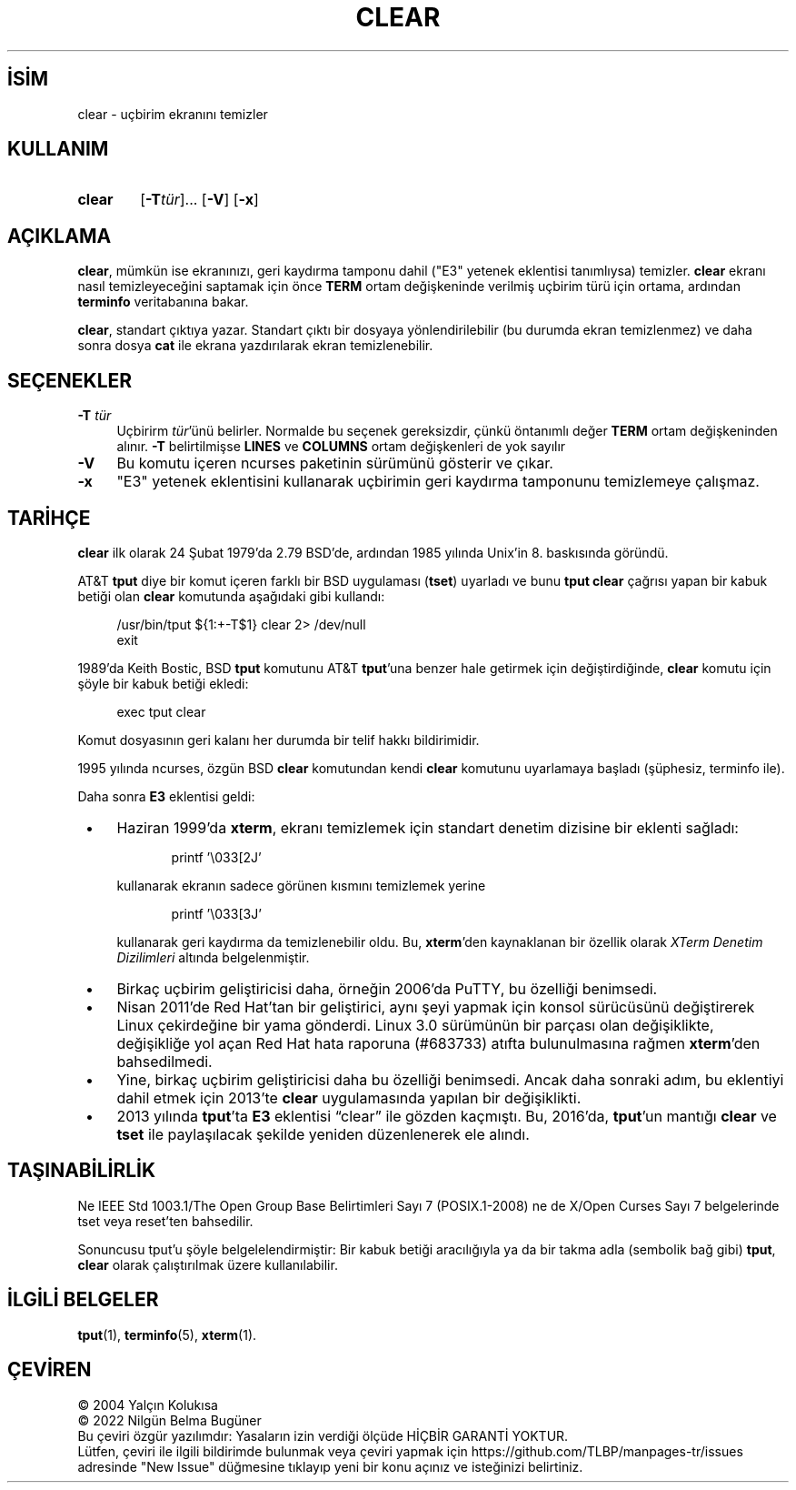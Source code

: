 .ig
 * Bu kılavuz sayfası Türkçe Linux Belgelendirme Projesi (TLBP) tarafından
 * XML belgelerden derlenmiş olup manpages-tr paketinin parçasıdır:
 * https://github.com/TLBP/manpages-tr
 *
 * Özgün Belgenin Lisans ve Telif Hakkı bilgileri:
 *
 ****************************************************************************
 * Copyright 2018-2021,2022 Thomas E. Dickey                                *
 * Copyright 1998-2016,2017 Free Software Foundation, Inc.                  *
 *                                                                          *
 * Permission is hereby granted, free of charge, to any person obtaining a  *
 * copy of this software and associated documentation files (the            *
 * "Software"), to deal in the Software without restriction, including      *
 * without limitation the rights to use, copy, modify, merge, publish,      *
 * distribute, distribute with modifications, sublicense, and/or sell       *
 * copies of the Software, and to permit persons to whom the Software is    *
 * furnished to do so, subject to the following conditions:                 *
 *                                                                          *
 * The above copyright notice and this permission notice shall be included  *
 * in all copies or substantial portions of the Software.                   *
 *                                                                          *
 * THE SOFTWARE IS PROVIDED "AS IS", WITHOUT WARRANTY OF ANY KIND, EXPRESS  *
 * OR IMPLIED, INCLUDING BUT NOT LIMITED TO THE WARRANTIES OF               *
 * MERCHANTABILITY, FITNESS FOR A PARTICULAR PURPOSE AND NONINFRINGEMENT.   *
 * IN NO EVENT SHALL THE ABOVE COPYRIGHT HOLDERS BE LIABLE FOR ANY CLAIM,   *
 * DAMAGES OR OTHER LIABILITY, WHETHER IN AN ACTION OF CONTRACT, TORT OR    *
 * OTHERWISE, ARISING FROM, OUT OF OR IN CONNECTION WITH THE SOFTWARE OR    *
 * THE USE OR OTHER DEALINGS IN THE SOFTWARE.                               *
 *                                                                          *
 * Except as contained in this notice, the name(s) of the above copyright   *
 * holders shall not be used in advertising or otherwise to promote the     *
 * sale, use or other dealings in this Software without prior written       *
 * authorization.                                                           *
 ****************************************************************************
 *
 * $Id: clear.1,v 1.27 2022/02/12 20:07:29 tom Exp $
..
.\" Derlenme zamanı: 2023-01-21T21:03:29+03:00
.TH "CLEAR" 1 "12 Şubat 2022" "ncurses-6.3 (patch 20220326)" "Kullanıcı Komutları"
.\" Sözcükleri ilgisiz yerlerden bölme (disable hyphenation)
.nh
.\" Sözcükleri yayma, sadece sola yanaştır (disable justification)
.ad l
.PD 0
.SH İSİM
clear - uçbirim ekranını temizler
.sp
.SH KULLANIM
.IP \fBclear\fR 6
[\fB-T\fR\fItür\fR]... [\fB-V\fR] [\fB-x\fR]
.sp
.PP
.sp
.SH "AÇIKLAMA"
\fBclear\fR, mümkün ise ekranınızı, geri kaydırma tamponu dahil ("E3" yetenek eklentisi tanımlıysa) temizler. \fBclear\fR ekranı nasıl temizleyeceğini saptamak için önce \fBTERM\fR ortam değişkeninde verilmiş uçbirim türü için ortama, ardından \fBterminfo\fR veritabanına bakar.
.sp
\fBclear\fR, standart çıktıya yazar. Standart çıktı bir dosyaya yönlendirilebilir (bu durumda ekran temizlenmez) ve daha sonra dosya \fBcat\fR ile ekrana yazdırılarak ekran temizlenebilir.
.sp
.SH "SEÇENEKLER"
.TP 4
\fB-T\fR \fItür\fR
Uçbirirm \fItür\fR’ünü belirler. Normalde bu seçenek gereksizdir, çünkü öntanımlı değer \fBTERM\fR ortam değişkeninden alınır. \fB-T\fR belirtilmişse \fBLINES\fR ve \fBCOLUMNS\fR ortam değişkenleri de yok sayılır
.sp
.TP 4
\fB-V\fR
Bu komutu içeren ncurses paketinin sürümünü gösterir ve çıkar.
.sp
.TP 4
\fB-x\fR
"E3" yetenek eklentisini kullanarak uçbirimin geri kaydırma tamponunu temizlemeye çalışmaz.
.sp
.PP
.sp
.SH "TARİHÇE"
\fBclear\fR ilk olarak 24 Şubat 1979’da 2.79 BSD’de, ardından 1985 yılında Unix’in 8. baskısında göründü.
.sp
AT&T \fBtput\fR diye bir komut içeren farklı bir BSD uygulaması (\fBtset\fR) uyarladı ve bunu \fBtput clear\fR çağrısı yapan bir kabuk betiği olan \fBclear\fR komutunda aşağıdaki gibi kullandı:
.sp
.RS 4
.nf
/usr/bin/tput ${1:+-T$1} clear 2> /dev/null
exit
.fi
.sp
.RE
1989’da Keith Bostic, BSD \fBtput\fR komutunu AT&T \fBtput\fR’una benzer hale getirmek için değiştirdiğinde, \fBclear\fR komutu için şöyle bir kabuk betiği ekledi:
.sp
.RS 4
.nf
exec tput clear
.fi
.sp
.RE
Komut dosyasının geri kalanı her durumda bir telif hakkı bildirimidir.
.sp
1995 yılında ncurses, özgün BSD \fBclear\fR komutundan kendi \fBclear\fR komutunu uyarlamaya başladı (şüphesiz, terminfo ile).
.sp
Daha sonra \fBE3\fR eklentisi geldi:
.sp
.PD 1
.RS 1
.IP \(bu 3
Haziran 1999’da \fBxterm\fR, ekranı temizlemek için standart denetim dizisine bir eklenti sağladı:
.sp
.RS 4
.RS 4
.nf
printf ’\\033[2J’
.fi
.sp
.RE
.RE
.IP
kullanarak ekranın sadece görünen kısmını temizlemek yerine
.sp
.RS 4
.RS 4
.nf
printf ’\\033[3J’
.fi
.sp
.RE
.RE
.IP
kullanarak geri kaydırma da temizlenebilir oldu. Bu, \fBxterm\fR’den kaynaklanan bir özellik olarak \fIXTerm Denetim Dizilimleri\fR altında belgelenmiştir.
.IP \(bu 3
Birkaç uçbirim geliştiricisi daha, örneğin 2006’da PuTTY, bu özelliği benimsedi.
.IP \(bu 3
Nisan 2011’de Red Hat’tan bir geliştirici, aynı şeyi yapmak için konsol sürücüsünü değiştirerek Linux çekirdeğine bir yama gönderdi. Linux 3.0 sürümünün bir parçası olan değişiklikte, değişikliğe yol açan Red Hat hata raporuna (#683733) atıfta bulunulmasına rağmen \fBxterm\fR’den bahsedilmedi.
.IP \(bu 3
Yine, birkaç uçbirim geliştiricisi daha bu özelliği benimsedi. Ancak daha sonraki adım, bu eklentiyi dahil etmek için 2013’te \fBclear\fR uygulamasında yapılan bir değişiklikti.
.IP \(bu 3
2013 yılında \fBtput\fR’ta \fBE3\fR eklentisi “clear” ile gözden kaçmıştı. Bu, 2016’da, \fBtput\fR’un mantığı \fBclear\fR ve \fBtset\fR ile paylaşılacak şekilde yeniden düzenlenerek ele alındı.
.sp
.RE
.PD 0
.sp
.SH "TAŞINABİLİRLİK"
Ne IEEE Std 1003.1/The Open Group Base Belirtimleri Sayı 7 (POSIX.1-2008) ne de X/Open Curses Sayı 7 belgelerinde tset veya reset’ten bahsedilir.
.sp
Sonuncusu tput’u şöyle belgelelendirmiştir: Bir kabuk betiği aracılığıyla ya da bir takma adla (sembolik bağ gibi) \fBtput\fR, \fBclear\fR olarak çalıştırılmak üzere kullanılabilir.
.sp
.SH "İLGİLİ BELGELER"
\fBtput\fR(1), \fBterminfo\fR(5), \fBxterm\fR(1).
.sp
.SH "ÇEVİREN"
© 2004 Yalçın Kolukısa
.br
© 2022 Nilgün Belma Bugüner
.br
Bu çeviri özgür yazılımdır: Yasaların izin verdiği ölçüde HİÇBİR GARANTİ YOKTUR.
.br
Lütfen, çeviri ile ilgili bildirimde bulunmak veya çeviri yapmak için https://github.com/TLBP/manpages-tr/issues adresinde "New Issue" düğmesine tıklayıp yeni bir konu açınız ve isteğinizi belirtiniz.
.sp

